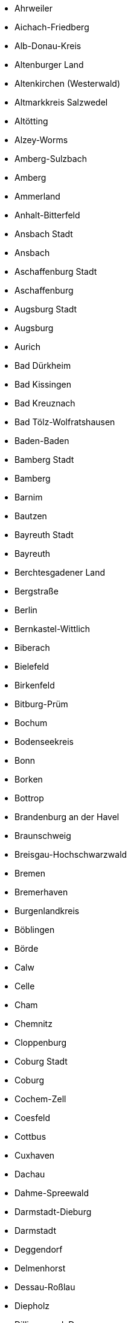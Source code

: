 - Ahrweiler
- Aichach-Friedberg
- Alb-Donau-Kreis
- Altenburger Land
- Altenkirchen (Westerwald)
- Altmarkkreis Salzwedel
- Altötting
- Alzey-Worms
- Amberg-Sulzbach
- Amberg
- Ammerland
- Anhalt-Bitterfeld
- Ansbach Stadt
- Ansbach
- Aschaffenburg Stadt
- Aschaffenburg
- Augsburg Stadt
- Augsburg
- Aurich
- Bad Dürkheim
- Bad Kissingen
- Bad Kreuznach
- Bad Tölz-Wolfratshausen
- Baden-Baden
- Bamberg Stadt
- Bamberg
- Barnim
- Bautzen
- Bayreuth Stadt
- Bayreuth
- Berchtesgadener Land
- Bergstraße
- Berlin
- Bernkastel-Wittlich
- Biberach
- Bielefeld
- Birkenfeld
- Bitburg-Prüm
- Bochum
- Bodenseekreis
- Bonn
- Borken
- Bottrop
- Brandenburg an der Havel
- Braunschweig
- Breisgau-Hochschwarzwald
- Bremen
- Bremerhaven
- Burgenlandkreis
- Böblingen
- Börde
- Calw
- Celle
- Cham
- Chemnitz
- Cloppenburg
- Coburg Stadt
- Coburg
- Cochem-Zell
- Coesfeld
- Cottbus
- Cuxhaven
- Dachau
- Dahme-Spreewald
- Darmstadt-Dieburg
- Darmstadt
- Deggendorf
- Delmenhorst
- Dessau-Roßlau
- Diepholz
- Dillingen a.d. Donau
- Dingolfing-Landau
- Dithmarschen
- Donau-Ries
- Donnersbergkreis
- Dortmund
- Dresden
- Duisburg
- Düren
- Düsseldorf
- Ebersberg
- Eichsfeld
- Eichstätt
- Eisenach
- Elbe-Elster
- Emden
- Emmendingen
- Emsland
- Ennepe-Ruhr-Kreis
- Enzkreis
- Erding
- Erfurt
- Erlangen-Höchstadt
- Erlangen
- Erzgebirgskreis
- Essen
- Esslingen
- Euskirchen
- Flensburg
- Forchheim
- Frankenthal (Pfalz)
- Frankfurt (Oder)
- Frankfurt am Main
- Freiburg im Breisgau
- Freising
- Freudenstadt
- Freyung-Grafenau
- Friesland
- Fulda
- Fürstenfeldbruck
- Fürth Stadt
- Fürth
- Garmisch-Partenkirchen
- Gelsenkirchen
- Gera
- Germersheim
- Gießen
- Gifhorn
- Goslar
- Gotha
- Grafschaft Bentheim
- Greiz
- Groß-Gerau
- Göppingen
- Görlitz
- Göttingen
- Günzburg
- Gütersloh
- Hagen
- Halle (Saale)
- Hamburg
- Hameln-Pyrmont
- Hamm
- Harburg
- Harz
- Havelland
- Haßberge
- Heidekreis
- Heidelberg
- Heidenheim
- Heilbronn Stadt
- Heilbronn
- Heinsberg
- Helmstedt
- Herford
- Herne
- Hersfeld-Rotenburg
- Herzogtum Lauenburg
- Hildburghausen
- Hildesheim
- Hochsauerlandkreis
- Hochtaunuskreis
- Hof Stadt
- Hof
- Hohenlohekreis
- Holzminden
- Höxter
- Ilm-Kreis
- Ingolstadt
- Jena
- Jerichower Land
- Kaiserslautern Stadt
- Kaiserslautern
- Karlsruhe Stadt
- Karlsruhe
- Kassel Stadt
- Kassel
- Kaufbeuren
- Kelheim
- Kempten (Allgäu)
- Kiel
- Kitzingen
- Kleve
- Koblenz
- Konstanz
- Krefeld
- Kronach
- Kulmbach
- Kusel
- Kyffhäuserkreis
- Köln
- Lahn-Dill-Kreis
- Landau in der Pfalz
- Landsberg am Lech
- Landshut Stadt
- Landshut
- Leer
- Leipzig Stadt
- Leipzig
- Leverkusen
- Lichtenfels
- Limburg-Weilburg
- Lindau (Bodensee)
- Lippe
- Ludwigsburg
- Ludwigshafen am Rhein
- Ludwigslust-Parchim
- Lörrach
- Lübeck
- Lüchow-Dannenberg
- Lüneburg
- Magdeburg
- Main-Kinzig-Kreis
- Main-Spessart
- Main-Tauber-Kreis
- Main-Taunus-Kreis
- Mainz-Bingen
- Mainz
- Mannheim
- Mansfeld-Südharz
- Marburg-Biedenkopf
- Mayen-Koblenz
- Mecklenburgische Seenplatte
- Meißen
- Memmingen
- Merzig-Wadern
- Mettmann
- Miesbach
- Miltenberg
- Minden-Lübbecke
- Mittelsachsen
- Märkisch-Oderland
- Märkischer Kreis
- Mönchengladbach
- Mühldorf a. Inn
- Mülheim an der Ruhr
- München Stadt
- München
- Münster
- Neckar-Odenwald-Kreis
- Neu-Ulm
- Neuburg-Schrobenhausen
- Neumarkt i.d. OPf.
- Neumünster
- Neunkirchen
- Neustadt a.d. Aisch-Bad Windsheim
- Neustadt a.d. Waldnaab
- Neustadt an der Weinstraße
- Neuwied
- Nienburg (Weser)
- Nordfriesland
- Nordhausen
- Nordsachsen
- Nordwestmecklenburg
- Northeim
- Nürnberg
- Nürnberger Land
- Oberallgäu
- Oberbergischer Kreis
- Oberhausen
- Oberhavel
- Oberspreewald-Lausitz
- Odenwaldkreis
- Oder-Spree
- Offenbach am Main
- Offenbach
- Oldenburg Stadt
- Oldenburg
- Olpe
- Ortenaukreis
- Osnabrück Stadt
- Osnabrück
- Ostalbkreis
- Ostallgäu
- Osterholz
- Osterode am Harz
- Ostholstein
- Ostprignitz-Ruppin
- Paderborn
- Passau Stadt
- Passau
- Peine
- Pfaffenhofen a.d. Ilm
- Pforzheim
- Pinneberg
- Pirmasens
- Plön
- Potsdam-Mittelmark
- Potsdam
- Prignitz
- Rastatt
- Ravensburg
- Recklinghausen
- Regen
- Regensburg Stadt
- Regensburg
- Region Hannover
- Regionalverband Saarbrücken
- Rems-Murr-Kreis
- Remscheid
- Rendsburg-Eckernförde
- Reutlingen
- Rhein-Erft-Kreis
- Rhein-Hunsrück-Kreis
- Rhein-Kreis Neuss
- Rhein-Lahn-Kreis
- Rhein-Neckar-Kreis
- Rhein-Pfalz-Kreis
- Rhein-Sieg-Kreis
- Rheingau-Taunus-Kreis
- Rheinisch-Bergischer Kreis
- Rhön-Grabfeld
- Rosenheim Stadt
- Rosenheim
- Rostock Stadt
- Rostock
- Rotenburg (Wümme)
- Roth
- Rottal-Inn
- Rottweil
- Saale-Holzland-Kreis
- Saale-Orla-Kreis
- Saalekreis
- Saalfeld-Rudolstadt
- Saarlouis
- Saarpfalz-Kreis
- Salzgitter
- Salzlandkreis
- Schaumburg
- Schleswig-Flensburg
- Schmalkalden-Meiningen
- Schwabach
- Schwalm-Eder-Kreis
- Schwandorf
- Schwarzwald-Baar-Kreis
- Schweinfurt Stadt
- Schweinfurt
- Schwerin
- Schwäbisch Hall
- Segeberg
- Siegen-Wittgenstein
- Sigmaringen
- Soest
- Solingen
- Sonneberg
- Speyer
- Spree-Neiße
- St. Wendel
- Stade
- Starnberg
- Steinburg
- Steinfurt
- Stendal
- Stormarn
- Straubing-Bogen
- Straubing
- Stuttgart
- Städteregion Aachen
- Suhl
- Sächsische Schweiz-Osterzgebirge
- Sömmerda
- Südliche Weinstraße
- Südwestpfalz
- Teltow-Fläming
- Tirschenreuth
- Traunstein
- Trier-Saarburg
- Trier
- Tuttlingen
- Tübingen
- Uckermark
- Uelzen
- Ulm
- Unna
- Unstrut-Hainich-Kreis
- Unterallgäu
- Vechta
- Verden
- Viersen
- Vogelsbergkreis
- Vogtlandkreis
- Vorpommern-Greifswald
- Vorpommern-Rügen
- Vulkaneifel
- Waldeck-Frankenberg
- Waldshut
- Warendorf
- Wartburgkreis
- Weiden i.d. OPf.
- Weilheim-Schongau
- Weimar
- Weimarer Land
- Weißenburg-Gunzenhausen
- Werra-Meißner-Kreis
- Wesel
- Wesermarsch
- Westerwaldkreis
- Wetteraukreis
- Wiesbaden
- Wilhelmshaven
- Wittenberg
- Wittmund
- Wolfenbüttel
- Wolfsburg
- Worms
- Wunsiedel i. Fichtelgebirge
- Wuppertal
- Würzburg Stadt
- Würzburg
- Zollernalbkreis
- Zweibrücken
- Zwickau
